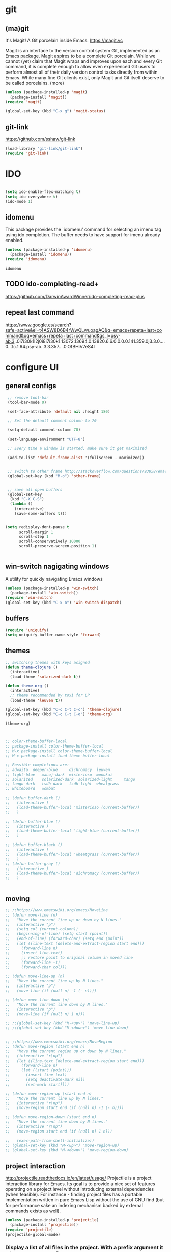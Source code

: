 
* git

** (ma)git
 It's Magit! A Git porcelain inside Emacs. https://magit.vc

 Magit is an interface to the version control system Git, implemented as an Emacs package. Magit aspires to be a complete Git porcelain. While we cannot (yet) claim that Magit wraps and improves upon each and every Git command, it is complete enough to allow even experienced Git users to perform almost all of their daily version control tasks directly from within Emacs. While many fine Git clients exist, only Magit and Git itself deserve to be called porcelains. (more)

 #+BEGIN_SRC emacs-lisp  :results silent
 (unless (package-installed-p 'magit)
   (package-install 'magit))
 (require 'magit)

 (global-set-key (kbd "C-x g") 'magit-status)

 #+END_SRC



** git-link
https://github.com/sshaw/git-link
#+BEGIN_SRC emacs-lisp :results silent
(load-library "git-link/git-link")
(require 'git-link)

#+END_SRC



* IDO
#+BEGIN_SRC emacs-lisp :results silent

(setq ido-enable-flex-matching t)
(setq ido-everywhere t)
(ido-mode 1)

#+END_SRC

** idomenu
This package provides the `idomenu' command for selecting an imenu tag using
ido completion.  The buffer needs to have support for imenu already enabled.

 #+BEGIN_SRC emacs-lisp 
 (unless (package-installed-p 'idomenu)
   (package-install 'idomenu))
 (require 'idomenu)
 #+END_SRC

 #+RESULTS:
 : idomenu




** TODO ido-completing-read+
https://github.com/DarwinAwardWinner/ido-completing-read-plus

** repeat last command
https://www.google.es/search?safe=active&ei=t4ASW8D6B4rWwQLwuoagAQ&q=emacs+repeta+last+command&oq=emacs+repeta+last+command&gs_l=psy-ab.3..0i7i30k1l2j0i8i7i30k1.13072.13694.0.13820.6.6.0.0.0.0.141.359.0j3.3.0....0...1c.1.64.psy-ab..3.3.357....0.OfBHlV7eS4I

* configure UI

** general configs
 #+BEGIN_SRC emacs-lisp :results silent
  ;; remove tool-bar
  (tool-bar-mode 0)

  (set-face-attribute 'default nil :height 180)

  ;; Set the default comment column to 70

  (setq-default comment-column 70)

  (set-language-environment "UTF-8")

  ;; Every time a window is started, make sure it get maximized

  (add-to-list 'default-frame-alist '(fullscreen . maximized))


  ;; switch to other frame http://stackoverflow.com/questions/93058/emacs-switching-to-another-frame-mac-os-x
  (global-set-key (kbd "M-o") 'other-frame)


  ;; save all open buffers
  (global-set-key
   (kbd "C-X C-S")
   (lambda ()
     (interactive)
     (save-some-buffers t)))


 (setq redisplay-dont-pause t
       scroll-margin 1
       scroll-step 1
       scroll-conservatively 10000
       scroll-preserve-screen-position 1)


 #+END_SRC

** win-switch nagigating windows
A utility for quickly navigating Emacs windows
#+BEGIN_SRC emacs-lisp :results silent
(unless (package-installed-p 'win-switch)
  (package-install 'win-switch))
(require 'win-switch)
(global-set-key (kbd "C-x o") 'win-switch-dispatch)
#+END_SRC

#+RESULTS:
: win-switch-dispatch



** buffers
#+BEGIN_SRC emacs-lisp :results silent
(require 'uniquify)
(setq uniquify-buffer-name-style 'forward)
#+END_SRC

 
** themes

#+BEGIN_SRC emacs-lisp :results silent
;; switching themes with keys asigned
(defun theme-clojure ()
  (interactive)
  (load-theme 'solarized-dark t))

(defun theme-org ()
  (interactive)
  ;; theme recommended by toxi for LP
  (load-theme 'leuven t))

(global-set-key (kbd "C-c C-t C-c") 'theme-clojure)
(global-set-key (kbd "C-c C-t C-o") 'theme-org)

(theme-org)



;; color-theme-buffer-local
;; package-install color-theme-buffer-local
;; M-x package-install color-theme-buffer-local
;; M-x package-install load-theme-buffer-local

;; Possible completions are:
;; adwaita 	deeper-blue 	dichromacy 	leuven
;; light-blue 	manoj-dark 	misterioso 	monokai
;; solarized 	solarized-dark 	solarized-light 	tango
;; tango-dark 	tsdh-dark 	tsdh-light 	wheatgrass
;; whiteboard 	wombat

;; (defun buffer-dark ()
;;   (interactive )
;;   (load-theme-buffer-local 'misterioso (current-buffer))
;;   )

;; (defun buffer-blue ()
;;   (interactive )
;;   (load-theme-buffer-local 'light-blue (current-buffer))
;;   )

;; (defun buffer-black ()
;;   (interactive )
;;   (load-theme-buffer-local 'wheatgrass (current-buffer))
;;   )
;; (defun buffer-gray ()
;;   (interactive )
;;   (load-theme-buffer-local 'dichromacy (current-buffer))
;;   )


#+END_SRC


** moving
#+BEGIN_SRC emacs-lisp :results silent
;; ;;https://www.emacswiki.org/emacs/MoveLine
;; (defun move-line (n)
;;   "Move the current line up or down by N lines."
;;   (interactive "p")
;;   (setq col (current-column))
;;   (beginning-of-line) (setq start (point))
;;   (end-of-line) (forward-char) (setq end (point))
;;   (let ((line-text (delete-and-extract-region start end)))
;;     (forward-line n)
;;     (insert line-text)
;;     ;; restore point to original column in moved line
;;     (forward-line -1)
;;     (forward-char col)))

;; (defun move-line-up (n)
;;   "Move the current line up by N lines."
;;   (interactive "p")
;;   (move-line (if (null n) -1 (- n))))

;; (defun move-line-down (n)
;;   "Move the current line down by N lines."
;;   (interactive "p")
;;   (move-line (if (null n) 1 n)))

;; ;;(global-set-key (kbd "M-<up>") 'move-line-up)
;; ;;(global-set-key (kbd "M-<down>") 'move-line-down)


;; ;;https://www.emacswiki.org/emacs/MoveRegion
;; (defun move-region (start end n)
;;   "Move the current region up or down by N lines."
;;   (interactive "r\np")
;;   (let ((line-text (delete-and-extract-region start end)))
;;     (forward-line n)
;;     (let ((start (point)))
;;       (insert line-text)
;;       (setq deactivate-mark nil)
;;       (set-mark start))))

;; (defun move-region-up (start end n)
;;   "Move the current line up by N lines."
;;   (interactive "r\np")
;;   (move-region start end (if (null n) -1 (- n))))

;; (defun move-region-down (start end n)
;;   "Move the current line down by N lines."
;;   (interactive "r\np")
;;   (move-region start end (if (null n) 1 n)))

;;   (exec-path-from-shell-initialize))
;; (global-set-key (kbd "M-<up>") 'move-region-up)
;; (global-set-key (kbd "M-<down>") 'move-region-down) 

#+END_SRC


** project interaction
 http://projectile.readthedocs.io/en/latest/usage/
 Projectile is a project interaction library for Emacs. Its goal is to provide a nice set of features operating on a project level without introducing external dependencies (when feasible). For instance - finding project files has a portable implementation written in pure Emacs Lisp without the use of GNU find (but for performance sake an indexing mechanism backed by external commands exists as well).

 #+BEGIN_SRC emacs-lisp :results silent
 (unless (package-installed-p 'projectile)
   (package-install 'projectile))
 (require 'projectile)
 (projectile-global-mode)
 #+END_SRC

*** Display a list of all files in the project. With a prefix argument it will clear the cache first.

    ~C-c p f~
** configure OSX keyboard 
 #+BEGIN_SRC emacs-lisp
 ;; osx keys
 (setq default-input-method "MacOSX")
 (setq mac-command-modifier 'meta)
 (setq mac-option-modifier 'none)
 #+END_SRC


* emacs help :) find things 

http://emacsredux.com/blog/2016/02/14/look-up-the-keybindings-for-some-command/
** yasnippet
A template system for Emacs http://joaotavora.github.com/yasnippet/

**YASnippet** is a template system for Emacs. It allows you to
type an abbreviation and automatically expand it into function
templates. Bundled language templates include: C, C++, C#, Perl,
Python, Ruby, SQL, LaTeX, HTML, CSS and more. The snippet syntax
is inspired from [TextMate's][textmate-snippets] syntax, you can
even [import](#import) most TextMate templates to
YASnippet. Watch [a demo on YouTube][youtube-demo].

[textmate-snippets]: http://manual.macromates.com/en/snippets
[youtube-demo]: http://www.youtube.com/watch?v=ZCGmZK4V7Sg


#+BEGIN_SRC emacs-lisp 
(unless (package-installed-p 'yasnippet)
  (package-install 'yasnippet))
(yas-global-mode 1)
#+END_SRC

#+RESULTS:
: t

** which-key
 https://github.com/justbur/emacs-which-key

 =which-key= is a minor mode for Emacs that displays the key bindings
   following your currently entered incomplete command (a prefix) in a
   popup. For example, after enabling the minor mode if you enter =C-x= and wait
   for the default of 1 second the minibuffer will expand with all of the
   available key bindings that follow =C-x= (or as many as space allows given
   your settings).  This includes prefixes like =C-x 8= which are shown in a
   different face. Screenshots of what the popup will look like are included
   below. =which-key= started as a rewrite of [[https://github.com/kai2nenobu/guide-key][guide-key-mode]], but the feature
   sets have diverged to a certain extent.

#+BEGIN_SRC emacs-lisp 
(unless (package-installed-p 'which-key)
  (package-install 'which-key))
(which-key-mode)
(which-key-setup-side-window-right)
#+END_SRC
 

* editing code

** replace highlighted text with what I type

 https://www.gnu.org/software/emacs/manual/html_node/efaq/Replacing-highlighted-text.html

#+BEGIN_SRC emacs-lisp :results silent 
 (delete-selection-mode 1)
#+END_SRC




** company mode
http://company-mode.github.io/
#+BEGIN_SRC emacs-lisp 
(unless (package-installed-p 'company)
  (package-install 'company))
(require 'company)
(global-company-mode)
(global-set-key (kbd "TAB") #'company-indent-or-complete-common)
#+END_SRC

*** fuzzy company :)
 #+BEGIN_SRC emacs-lisp 
 (unless (package-installed-p 'company-flx)
   (package-install 'company-flx))
 (require 'company-flx)
 (with-eval-after-load 'company
   (company-flx-mode +1))

 #+END_SRC

 #+RESULTS:
 : t



** expand region 
selecting incrementally textEmacs extension to increase selected region by semantic units.
https://github.com/magnars/expand-region.el

http://emacsrocks.com/e09.html

#+BEGIN_SRC emacs-lisp 
(unless (package-installed-p 'expand-region)
  (package-install 'expand-region))
(require 'expand-region)
(global-set-key (kbd "C-=") 'er/expand-region)
#+END_SRC

#+RESULTS:
: er/expand-region




** hide-show
https://www.emacswiki.org/emacs/HideShow
HideShow is a minor mode similar to OutlineMode – it hides and shows blocks of text. In particular, it hides balanced-expression code blocks and multi-line comment blocks.

#+BEGIN_SRC emacs-lisp 

(global-set-key (kbd "M-+") 'hs-show-block)
(global-set-key (kbd "M-*") 'hs-show-all)
(global-set-key (kbd "M--") 'hs-hide-block)
(global-set-key (kbd "M-Ç") 'hs-hide-level)
(global-set-key (kbd "M-:") 'hs-hide-all)

(add-hook 'clojure-mode-hook 'hs-minor-mode)
(add-hook 'cider-mode-hook 'hs-minor-mode)
(add-hook 'lisp-mode-hook 'hs-minor-mode)
(add-hook 'emacs-lisp-mode-hook 'hs-minor-mode)
#+END_SRC

#+RESULTS:
| hs-minor-mode |




** RainbowDelimiters
https://www.emacswiki.org/emacs/RainbowDelimiters
rainbow-delimiters is a "rainbow parentheses"-like mode which highlights delimiters such as parentheses, brackets or braces according to their depth. Each successive level is highlighted in a different color. This makes it easy to spot matching delimiters, orient yourself in the code, and tell which statements are at a given depth.
 
#+BEGIN_SRC emacs-lisp 
(unless (package-installed-p 'rainbow-delimiters)
  (package-install 'rainbow-delimiters))
(require 'rainbow-delimiters)

(add-hook 'prog-mode-hook #'rainbow-delimiters-mode)
#+END_SRC

#+RESULTS:
| rainbow-delimiters-mode |


** smartparens
https://github.com/Fuco1/smartparens
https://ebzzry.github.io/emacs-pairs.html
#+BEGIN_SRC emacs-lisp 
(unless (package-installed-p 'smartparens)
  (package-install 'smartparens))
(require 'smartparens)
(add-hook 'clojure-mode-hook 'smartparens-mode)
(add-hook 'cider-mode-hook 'smartparens-mode)
(add-hook 'cider-repl-mode 'smartparens-mode)

(add-hook 'lisp-mode-hook 'smartparens-mode)
#+END_SRC

#+RESULTS:
| smartparens-mode | hs-minor-mode |




** multiple-cursors
 https://github.com/magnars/multiple-cursors.el
 http://emacsrocks.com/e13.html 

#+BEGIN_SRC emacs-lisp 
(unless (package-installed-p 'multiple-cursors)
  (package-install 'multiple-cursors))
(require 'multiple-cursors)

(add-hook 'clojure-mode-hook 'multiple-cursors-mode) 
(add-hook 'cider-mode-hook 'multiple-cursors-mode)

(global-set-key (kbd "C-S-c C-S-c") 'mc/edit-lines)
(global-set-key (kbd "C->") 'mc/mark-next-like-this)
(global-set-key (kbd "C-<") 'mc/mark-previous-like-this)
(global-set-key (kbd "C-c C-<") 'mc/mark-all-like-this)

#+END_SRC

#+RESULTS:
: mc/mark-all-like-this


** paredit
#+BEGIN_SRC emacs-lisp 
(unless (package-installed-p 'paredit)
  (package-install 'paredit))
(require 'paredit)

;; remove last lines inside a fn
;;https://github.com/yatish27/emacs-live/blob/master/packs/dev/clojure-pack/config/paredit-conf.el
(defun live-paredit-delete-horizontal-space ()
  (interactive)
  (just-one-space -1)
  (paredit-backward-delete))

;; should be =>>> define-key paredit-mode-map
(global-set-key   (kbd "M-\\")    'live-paredit-delete-horizontal-space)

#+END_SRC

#+RESULTS:
: live-paredit-delete-horizontal-space




** imenu                                                         :suggestion:

https://www.emacswiki.org/emacs/ImenuMode
Imenu produces menus for accessing locations in documents, typically in the current buffer. You can access the locations using an ordinary menu (menu bar or other) or using minibuffer completion.

#+BEGIN_SRC emacs-lisp :results silent

(global-set-key (kbd "C-x C-i") 'imenu)

#+END_SRC



* UI: executing commands
  https://github.com/lewang/command-log-mode
#+BEGIN_SRC emacs-lisp :results silent
(unless (package-installed-p 'command-log-mode)
  (package-install 'command-log-mode))
(require 'command-log-mode)
#+END_SRC

** TODO lively : repeat last command
   I had this cool functionality in emacs live ... still needs a bit of work to setup

#+BEGIN_SRC emacs-lisp :results silent
(unless (package-installed-p 'lively)
  (package-install 'lively))
(require 'lively)
#+END_SRC

* UI: pattern search 
https://github.com/abo-abo/swiper

flexible, simple tools for minibuffer completion in Emacs

This repository contains:

Ivy, a generic completion mechanism for Emacs.

Counsel, a collection of Ivy-enhanced versions of common Emacs commands.

Swiper, an Ivy-enhanced alternative to isearch.


** ivy
 #+BEGIN_SRC emacs-lisp :results silent
 (unless (package-installed-p 'ivy)
   (package-install 'ivy))
 (require 'ivy)
 #+END_SRC


** counsel
#+BEGIN_SRC emacs-lisp :results silent
(unless (package-installed-p 'counsel)
  (package-install 'counsel))
(require 'counsel)
(global-set-key (kbd "<f1> f") 'counsel-describe-function)
(global-set-key (kbd "<f1> v") 'counsel-describe-variable)

#+END_SRC



** swipper
 #+BEGIN_SRC emacs-lisp :results silent
 (unless (package-installed-p 'swiper)
   (package-install 'swiper))
 (require 'swiper)
 (ivy-mode 1)
 (setq ivy-use-virtual-buffers t)
 (setq enable-recursive-minibuffers t)
 (global-set-key "\C-s" 'swiper)

 #+END_SRC



* org

** powerline :: better headings
 [[https://github.com/milkypostman/powerline][Emacs version of the Vim powerline.]] 

 #+BEGIN_SRC emacs-lisp :results silent
 (unless (package-installed-p 'powerline)
   (package-install 'powerline))
 (require 'powerline)
 #+END_SRC


** wrap lines => Visual line mode
 #+BEGIN_SRC emacs-lisp :results silent 
 (add-hook 'org-mode-hook 'visual-line-mode)
 #+END_SRC


** better org bullets => org-bullets

#+BEGIN_SRC emacs-lisp :results silent
(unless (package-installed-p 'org-bullets)
  (package-install 'org-bullets))
(require 'org-bullets)
(add-hook 'org-mode-hook (lambda () (org-bullets-mode 1)))

#+END_SRC



** all org subheadings in imenu => ~org-goto-interface~

#+BEGIN_SRC emacs-lisp :results silent 
 (describe-variable 'org-goto-interface ) 
 (describe-variable 'org-outline-path-complete-in-steps ) 
#+END_SRC

#+BEGIN_SRC emacs-lisp :results silent 

(setq org-goto-interface 'outline-path-completionp)
(setq org-outline-path-complete-in-steps nil)

#+END_SRC



https://emacs.stackexchange.com/a/20762/13373


* org + clojure 
 #+BEGIN_SRC emacs-lisp 
(require 'ob-clojure)

(setq org-babel-clojure-nrepl-timeout nil)
 
 (setq org-babel-clojure-backend 'cider)
 #+END_SRC

 #+RESULTS:
 : cider





#+BEGIN_SRC emacs-lisp 
(unless (package-installed-p 'ob-http)
  (package-install 'ob-http))
(require 'ob-http)
#+END_SRC

#+RESULTS:
: ob-http


* org & org-babel
settings taken from [[http://fgiasson.com/blog/index.php/2016/06/21/optimal-emacs-settings-for-org-mode-for-literate-programming/][http://fgiasson.com/blog/index.php/2016/06/21/optimal-emacs-settings-for-org-mode-for-literate-programming/]]
#+BEGIN_SRC emacs-lisp  :results silent

(require 'ob-dot)


(org-babel-do-load-languages
  'org-babel-load-languages
  '((clojure . t)
    (dot . t)
    (shell . t)
    (sql . t)
    (http . t)
    (emacs-lisp . t)))

(setq org-export-babel-evaluate t)

(setq org-hide-emphasis-markers t)

;; http://fgiasson.com/blog/index.php/2016/06/21/optimal-emacs-settings-for-org-mode-for-literate-programming/
(global-auto-revert-mode)  

(setq org-startup-with-inline-images t)

#+END_SRC


** export to other dir

taken from https://emacs.stackexchange.com/questions/3985/make-org-mode-export-to-beamer-keep-temporary-files-out-of-the-current-directory/7989#7989

   #+BEGIN_SRC emacs-lisp :results silent 
(defvar org-export-output-directory-prefix "../../docs/backend/specs" "../../docs/backend/specs")

(defadvice org-export-output-file-name (before org-add-export-dir activate)
  "Modifies org-export to place exported files in a different directory"
  (when (not pub-dir)
      (setq pub-dir (concat org-export-output-directory-prefix ))
      (when (not (file-directory-p pub-dir))
       (make-directory pub-dir))))

   #+END_SRC



** collapse sources by default 
#+BEGIN_SRC emacs-lisp :results silent 
(add-hook 'org-mode-hook 'org-hide-block-all)

#+END_SRC

** collapse results by default
#+BEGIN_SRC emacs-lisp :results silent 
(add-hook 'org-mode-hook 'org-babel-result-hide-all) 
#+END_SRC


** emacs-htmlize
lets org to expor in html
#+BEGIN_SRC emacs-lisp :results silent
(unless (package-installed-p 'htmlize)
  (package-install 'htmlize))
(require 'htmlize)
#+END_SRC



** toc-org

generating tocs dynamically based on headings

#+BEGIN_SRC emacs-lisp :results silent
(unless (package-installed-p 'toc-org)
  (package-install 'toc-org))
(require 'toc-org)
(add-hook 'org-mode-hook 'toc-org-enable)


#+END_SRC




** tangle append 
I paste here an option to work with but there is another approach called noweb-ref
https://emacs.stackexchange.com/questions/28098/how-to-change-org-mode-babel-tangle-write-to-file-way-as-append-instead-of-overr
#+BEGIN_SRC emacs-lisp :results silent 
(defun org-babel-tangle-append ()
  "Append source code block at point to its tangle file.
The command works like `org-babel-tangle' with prefix arg
but `delete-file' is ignored."
  (interactive)
  (cl-letf (((symbol-function 'delete-file) #'ignore))
    (org-babel-tangle '(4))))

(defun org-babel-tangle-append-setup ()
  "Add key-binding C-c C-v C-t for `org-babel-tangle-append'."
  (org-defkey org-mode-map (kbd "C-c C-v +") 'org-babel-tangle-append))

(add-hook 'org-mode-hook #'org-babel-tangle-append-setup)

#+END_SRC




* clojure!
if you have any problem with it you should take a look to 
(find-function 'org-babel-execute:clojure)



** cider
 #+BEGIN_SRC emacs-lisp 

    (unless (package-installed-p 'clojure-mode)
      (package-install 'clojure-mode))
    (require 'clojure-mode)

    (unless (package-installed-p 'cider)
      (package-install 'cider))
    (require 'cider)

  (org-defkey org-mode-map "\C-x\C-e" 'cider-eval-last-sexp)
  (org-defkey org-mode-map "\C-c\C-d" 'cider-doc)
  (org-defkey org-mode-map "\C-c\M-j" 'cider-jack-in)

  ;; Show documentation/information with M-RET
  (define-key lisp-mode-shared-map (kbd "M-RET") 'live-lisp-describe-thing-at-point)
  (define-key cider-repl-mode-map (kbd "M-RET") 'cider-doc)
  (define-key cider-mode-map (kbd "M-RET") 'cider-doc)


  (add-hook 'cider-repl-mode-hook #'paredit-mode)
  (add-hook 'cider-mode-hook #'paredit-mode)


  ;; clojure figwheel
  ;; https://github.com/bhauman/lein-figwheel/wiki/Running-figwheel-with-Emacs-Inferior-Clojure-Interaction-Mode
  (defun figwheel-repl ()
    (interactive)
    (run-clojure "lein figwheel"))

  ;;(add-hook 'clojure-mode-hook #'inf-clojure-minor-mode)

  (define-key cider-repl-mode-map (kbd "C-c C-o") 'cider-repl-clear-output)


  ;; https://github.com/stuartsierra/component/issues/55
  ;; emacs, init.el

  ;; find all buffers names which match `reg`, regex
  (defun find-buffer-regex (reg)
    (interactive)
    (remove-if-not #'(lambda (x) (string-match reg x))
		   (mapcar #'buffer-name (buffer-list))))

  (defun cider-execute (command)
    (interactive)
    (set-buffer (car (find-buffer-regex "cider-repl.*")))
    (goto-char (point-max))
    (insert command)
    (cider-repl-return))

  (defun nrepl-reset ()
    (interactive)
    (cider-execute "(clojure.tools.namespace.repl/refresh)"))

  (define-key cider-mode-map (kbd "C-c r") 'nrepl-reset)

  (define-key cider-repl-mode-map (kbd "C-c r") 'nrepl-reset)

  (defun nrepl-test ()
    (interactive)
    (nrepl-reset)
    (cider-execute "(duct.util.repl/test)"))
  (define-key cider-mode-map (kbd "C-c t") 'nrepl-test)


  (setq cider-cljs-lein-repl
	"(do (require 'figwheel-sidecar.repl-api)
	     (figwheel-sidecar.repl-api/start-figwheel!)
	     (figwheel-sidecar.repl-api/cljs-repl))")


  (setq nrepl-log-messages t) 

  (setq cider-repl-scroll-on-output nil)
  (setq cider-show-eval-spinner nil)

 (defun pprint ()
  (interactive)
 (cider-pprint-eval-last-sexp-to-comment))

 (define-key cider-mode-map (kbd "C-c C-S-p") 'pprint)
 (define-key cider-mode-map (kbd "C-c C-p") 'cider-pprint-eval-last-sexp)

 ;; (let ((resp (cider-nrepl-sync-request:eval "(+ 1 1)")))
 ;;    (nrepl-dict-get resp "value"))


 (defun browse-spec (spec)
   (interactive (list (cider-symbol-at-point)) )
   (let ((last-sexp (nrepl-dict-get (cider-nrepl-sync-request:eval (cider-symbol-at-point)) "value")))
     (cider-browse-spec last-sexp)))

 (define-key cider-mode-map (kbd "<M-S-return>") 'browse-spec)


 #+END_SRC

 #+RESULTS:
 : cider-browse-spec

** TODO eval pprint replace                                           :cider:
 firstly sort clojure maps https://github.com/bluekezza/clj-stable-pprint 
~[clj-stable-pprint "0.0.3"]~
then connect cider with clj-stable-pprint and set up a shortcut command

** lumen

added https://github.com/bluekezza/clj-stable-pprint to get pprint map data sorted

 #+BEGIN_SRC emacs-lisp :results silent 
 (defun connect-lument-repl ()
   (interactive)
   (cider-connect "localhost" "47480" "~/git/akvo/akvo-lumen/backend")
   (cider-interactive-eval "(require '[clj-stable-pprint.core :as spp])"))

 (define-key global-map (kbd "C-c l") 'connect-lument-repl)
#+END_SRC

 #+RESULTS:

** hugslq
#+BEGIN_SRC emacs-lisp :results silent 
;; https://github.com/rkaercher/hugsql-ghosts
;; (require 'hugsql-ghosts)

;; (add-hook 'cider-mode-hook 'hugsql-ghosts-install-hook)

#+END_SRC

** flycheck
#+BEGIN_SRC emacs-lisp :results silent 
;; (with-eval-after-load 'flycheck
;;   (flycheck-pos-tip-mode))

;; (eval-after-load 'flycheck '(flycheck-clojure-setup))
;; (add-hook 'after-init-hook #'global-flycheck-mode)
;; (eval-after-load 'flycheck '(setq flycheck-display-errors-function #'flycheck-pos-tip-error-messages))


#+END_SRC


* agenda
[[http://sachachua.com/blog/2008/01/tagging-in-org-plus-bonus-code-for-timeclocks-and-tags/][intro to agenda tags]]
Examples of matching tags
~tag1&tag2~: tag 1 and tag 2 
~tag1-tag2~: tag1 minnus tag2
~tag1|tag2~: tag1 or tag2

#+BEGIN_SRC emacs-lisp :results silent

(define-key global-map "\C-ca" 'org-agenda)
(setq org-log-done t)
(setq org-agenda-files (list "~/git/akvo/akvo-lumen/backend/specs"))

#+END_SRC


* tidy up emacs files

** remove-all-files-ending-with-made-by-emacs
http://stackoverflow.com/questions/2680389/how-to-remove-all-files-ending-with-made-by-emacs

 #+BEGIN_SRC emacs-lisp :results silent 

 (setq backup-directory-alist '(("." . "~/.emacs.d/backup"))
   backup-by-copying t    ; Don't delink hardlinks
   version-control t      ; Use version numbers on backups
   delete-old-versions t  ; Automatically delete excess backups
   kept-new-versions 20   ; how many of the newest versions to keep
   kept-old-versions 5    ; and how many of the old
   )

 #+END_SRC


* utilities

** paths
#+BEGIN_SRC emacs-lisp :results silent 
(defun path-data*()
  (let* ((fnnd (file-name-nondirectory  (buffer-file-name)))
	(fnse (file-name-sans-extension fnnd))
	(bfn (buffer-file-name))
	(cpd (clojure-project-dir))
	(frn (file-relative-name bfn cpd))
	(path (replace-regexp-in-string  "src" "" frn))
	(path* (replace-regexp-in-string fnnd "" path))
	(res (list cpd  path* fnse )))
    res))


(defun path*(place)
   (nth place (path-data*)))

#+END_SRC


** file  to clipboard
#+BEGIN_SRC emacs-lisp :results silent 
;;http://stackoverflow.com/questions/2416655/file-path-to-clipboard-in-emacs
(defun tangrammer-file-name-on-clipboard ()
  "Put the current file name on the clipboard"
  (interactive)
  (let ((filename (if (equal major-mode 'dired-mode)
                      default-directory
                    (buffer-file-name))))
    (when filename
      (with-temp-buffer
        (insert filename)
        (clipboard-kill-region (point-min) (point-max)))
      (message filename))))

;; https://gist.github.com/tangrammer/ca3e00007d560b6721818bfe385b5b98
(defun tang-copy-current-line-position-to-clipboard ()
  "Copy current line in file to clipboard as '</path/to/file>:<line-number>'"
  (interactive)
  (let ((path-with-line-number
         (concat (buffer-file-name) "::" (number-to-string (line-number-at-pos)))))
    (when path-with-line-number
      (with-temp-buffer
        (insert path-with-line-number)
        (clipboard-kill-region (point-min) (point-max)))
      (message (concat path-with-line-number " copied to clipboard")))))

(define-key global-map (kbd "M-l") 'tang-copy-current-line-position-to-clipboard)
#+END_SRC

** restclient
HTTP REST client tool for emacs
https://github.com/pashky/restclient.el

#+BEGIN_SRC emacs-lisp :results silent
(unless (package-installed-p 'restclient)
  (package-install 'restclient))
(require 'restclient)
#+END_SRC


** read-only
;; read-only-buffer
;;http://stackoverflow.com/questions/180910/how-do-i-change-read-write-mode-for-a-file-using-emacs
;;C-x C-q


** sudo-edit
#+BEGIN_SRC emacs-lisp :results silent
;; http://emacsredux.com/blog/2013/04/21/edit-files-as-root/
(defun sudo-edit (&optional arg)
  "Edit currently visited file as root.

With a prefix ARG prompt for a file to visit.
Will also prompt for a file to visit if current
buffer is not visiting a file."
  (interactive "P")
  (if (or arg (not buffer-file-name))
      (find-file (concat "/sudo:root@localhost:"
                         (ido-read-file-name "Find file(as root): ")))
    (find-alternate-file (concat "/sudo:root@localhost:" buffer-file-name))))
 

#+END_SRC

** github
Utilities for opening github page
https://github.com/syohex/emacs-helm-open-github


#+BEGIN_SRC emacs-lisp :results silent
;; (unless (package-installed-p 'helm)
;;   (package-install 'helm))
;; (require 'helm)

(unless (package-installed-p 'gh)
  (package-install 'gh))
(require 'gh)


(unless (package-installed-p 'helm-open-github)
  (package-install 'helm-open-github))
(require 'helm-open-github)
;; (global-set-key (kbd "C-c o f") 'helm-open-github-from-file)
;; (global-set-key (kbd "C-c o c") 'helm-open-github-from-commit)
;; (global-set-key (kbd "C-c o i") 'helm-open-github-from-issues)
;; (global-set-key (kbd "C-c o p") 'helm-open-github-from-pull-requests)


#+END_SRC

 



** logview
#+BEGIN_SRC emacs-lisp :results silent
(unless (package-installed-p 'logview)
  (package-install 'logview))
(require 'logview)
#+END_SRC



* js 
#+BEGIN_SRC emacs-lisp :results silent 
;; ;; JS CONFIG
;; ;; http://codewinds.com/blog/2015-04-02-emacs-flycheck-eslint-jsx.html#emacs_configuration_for_eslint_and_jsx

;; ;; use web-mode for .jsx files
;; (add-to-list 'auto-mode-alist '("\\.jsx$" . web-mode))
;; (add-to-list 'auto-mode-alist '("\\.js$" . hs-minor-mode))
;; (add-to-list 'auto-mode-alist '("\\.js$" . prettier-js-mode))
;; (add-to-list 'auto-mode-alist '("\\.js$" . js2-mode))
;; (add-to-list 'auto-mode-alist '("\\.jason$" . hs-minor-mode))
;; ;; http://www.flycheck.org/manual/latest/index.html
;; (require 'flycheck)

;; ;; turn on flychecking globally
;; (add-hook 'after-init-hook #'global-flycheck-mode)

;; ;; disable jshint since we prefer eslint checking
;; (setq-default flycheck-disabled-checkers
;;   (append flycheck-disabled-checkers
;;     '(javascript-jshint)))

;; ;; use eslint with web-mode for jsx files
;; (flycheck-add-mode 'javascript-eslint 'web-mode)



;; ;; customize flycheck temp file prefix
;; (setq-default flycheck-temp-prefix ".flycheck")

;; ;; disable json-jsonlist checking for json files
;; (setq-default flycheck-disabled-checkers
;;   (append flycheck-disabled-checkers
;;     '(json-jsonlist)))

;; ;; https://github.com/purcell/exec-path-from-shell
;; ;; only need exec-path-from-shell on OSX
;; ;; this hopefully sets up path and other vars better
;; (when (memq window-system '(mac ns))
;;   (exec-path-from-shell-initialize))

;; ;; use local eslint from node_modules before global
;; ;; http://emacs.stackexchange.com/questions/21205/flycheck-with-file-relative-eslint-executable
;; (defun my/use-eslint-from-node-modules ()
;;   (let* ((root (locate-dominating-file
;;                 (or (buffer-file-name) default-directory)
;;                 "node_modules"))
;;          (eslint (and root
;;                       (expand-file-name "node_modules/eslint/bin/eslint.js"
;;                                         root))))
;;     (when (and eslint (file-executable-p eslint))
;;       (setq-local flycheck-javascript-eslint-executable eslint))))
;; (add-hook 'flycheck-mode-hook #'my/use-eslint-from-node-modules)


;; ;; adjust indents for web-mode to 2 spaces
;; (defun my-web-mode-hook ()
;;   "Hooks for Web mode. Adjust indents"
;;   ;;; http://web-mode.org/
;;   (setq web-mode-markup-indent-offset 2)
;;   (setq web-mode-css-indent-offset 2)
;;   (setq web-mode-code-indent-offset 2))
;; (add-hook 'web-mode-hook  'my-web-mode-hook)


;; ;; for better jsx syntax-highlighting in web-mode
;; ;; - courtesy of Patrick @halbtuerke
;; (defadvice web-mode-highlight-part (around tweak-jsx activate)
;;   (if (equal web-mode-content-type "jsx")
;;     (let ((web-mode-enable-part-face nil))
;;       ad-do-it)
;;     ad-do-it))
;; ;;https://github.com/prettier/prettier-emacs
;; (require 'prettier-js)

;; (add-hook 'js2-mode-hook 'prettier-js-mode)
;; (add-hook 'web-mode-hook 'prettier-js-mode)

#+END_SRC

* elisp
#+BEGIN_SRC emacs-lisp :results silent 
;; https://emacs.stackexchange.com/questions/13080/reloading-directory-local-variables
(defun my-reload-dir-locals-for-current-buffer ()
  "reload dir locals for the current buffer"
  (interactive)
  (let ((enable-local-variables :all))
    (hack-dir-local-variables-non-file-buffer)))

(setq enable-local-variables :all)

#+END_SRC

* sql
#+BEGIN_SRC emacs-lisp :results silent
 
;; (eval-after-load "sql"
;;   '(load-library "sql-indent"))

;; (load "~/.emacs.d/plsql/plsql.el")

;; (require 'plsql)

#+END_SRC

* md                                                               :markdown:
#+BEGIN_SRC emacs-lisp :results silent 
;; (eval-after-load "org"
;;  '(require 'ox-gfm nil t))

#+END_SRC


 



* TODO mind graphs 
research 
https://github.com/Kungsgeten/org-brain


* TODO make Emacs bindings that stick around
https://github.com/abo-abo/hydra
